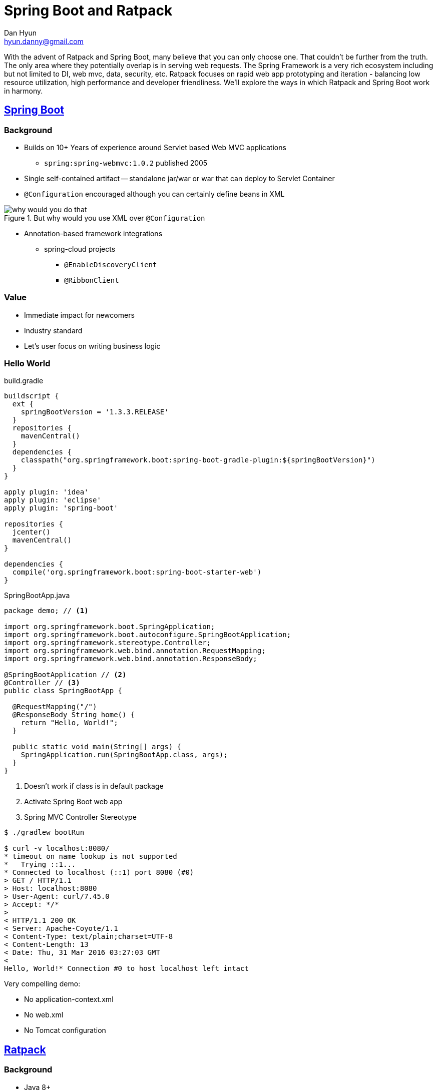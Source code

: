 = Spring Boot and Ratpack
Dan Hyun <hyun.danny@gmail.com>

With the advent of Ratpack and Spring Boot, many believe that you can only choose one.
That couldn't be further from the truth.
The only area where they potentially overlap is in serving web requests.
The Spring Framework is a very rich ecosystem including but not limited to DI, web mvc, data, security, etc.  
Ratpack focuses on rapid web app prototyping and iteration - balancing low resource utilization, high performance and developer friendliness.
We'll explore the ways in which Ratpack and Spring Boot work in harmony.


== http://projects.spring.io/spring-boot/[Spring Boot]

=== Background

* Builds on 10+ Years of experience around Servlet based Web MVC applications
** `spring:spring-webmvc:1.0.2` published 2005
* Single self-contained artifact -- standalone jar/war or war that can deploy to Servlet Container
* `@Configuration` encouraged although you can certainly define beans in XML

.But why would you use XML over `@Configuration`
image::why-would-you-do-that.jpg[]

* Annotation-based framework integrations
** spring-cloud projects
*** `@EnableDiscoveryClient`
*** `@RibbonClient`

=== Value

* Immediate impact for newcomers
* Industry standard
* Let's user focus on writing business logic


=== Hello World

[source,gradle]
.build.gradle
----
buildscript {
  ext {
    springBootVersion = '1.3.3.RELEASE'
  }
  repositories {
    mavenCentral()
  }
  dependencies {
    classpath("org.springframework.boot:spring-boot-gradle-plugin:${springBootVersion}")
  }
}

apply plugin: 'idea'
apply plugin: 'eclipse'
apply plugin: 'spring-boot'

repositories {
  jcenter()
  mavenCentral()
}

dependencies {
  compile('org.springframework.boot:spring-boot-starter-web')
}
----

[source,java,linenums]
.SpringBootApp.java
----
package demo; // <1>

import org.springframework.boot.SpringApplication;
import org.springframework.boot.autoconfigure.SpringBootApplication;
import org.springframework.stereotype.Controller;
import org.springframework.web.bind.annotation.RequestMapping;
import org.springframework.web.bind.annotation.ResponseBody;

@SpringBootApplication // <2>
@Controller // <3>
public class SpringBootApp {

  @RequestMapping("/")
  @ResponseBody String home() {
    return "Hello, World!";
  }

  public static void main(String[] args) {
    SpringApplication.run(SpringBootApp.class, args);
  }
}
----
<1> Doesn't work if class is in default package
<2> Activate Spring Boot web app
<3> Spring MVC Controller Stereotype

[source,bash]
----
$ ./gradlew bootRun

$ curl -v localhost:8080/
* timeout on name lookup is not supported
*   Trying ::1...
* Connected to localhost (::1) port 8080 (#0)
> GET / HTTP/1.1
> Host: localhost:8080
> User-Agent: curl/7.45.0
> Accept: */*
>
< HTTP/1.1 200 OK
< Server: Apache-Coyote/1.1
< Content-Type: text/plain;charset=UTF-8
< Content-Length: 13
< Date: Thu, 31 Mar 2016 03:27:03 GMT
<
Hello, World!* Connection #0 to host localhost left intact
----

Very compelling demo:

* No application-context.xml
* No web.xml
* No Tomcat configuration

== https://ratpack.io/[Ratpack]

=== Background

* Java 8+
* Builds on battle proven async/NIO networking framework -- Netty
* Lightly opinionated (async/lazy/functional/immutable/composable/reactive)
* Lightweight && Low resource overhead -> _fast_
* Collection of jars -- no framework SDK / no codegen
* Not MVC
** no controllers
** no table routing
* Currently at 1.2.0 (Stable API)

=== Value

* WYSIWYG -- no "magic" (no classpath scanning, no reflection)
* Start writing business logic immediately
* Designed for developer friendliness/productivity
* First class testing support
* Great for rapid prototyping and evolving to larger code base
* Reduce that monthly AWS bill $ $ $


=== Hello World Groovy
[source,groovy]
.hello.groovy
----
@Grab('io.ratpack:ratpack-groovy:1.2.0')
import static ratpack.groovy.Groovy.ratpack

ratpack {
  handlers { // <1>
    get { // <2>
      render 'Hello, Groovy!'
    }
  }
}
----
<1> Define request handling aspect of your application
<2> Register a handler for `GET /` sends plain text response


[source,bash]
----
$ groovy hello.groovy
$ curl -v localhost:5050/
* timeout on name lookup is not supported
*   Trying ::1...
* Connected to localhost (::1) port 5050 (#0)
> GET / HTTP/1.1
> Host: localhost:5050
> User-Agent: curl/7.45.0
> Accept: */*
>
< HTTP/1.1 200 OK
< content-type: text/plain;charset=UTF-8
< content-length: 14
< connection: keep-alive
<
Hello, Groovy!* Connection #0 to host localhost left intact
----

Handles "live reloads"

=== Hello World Java

[source, java]
.build.gradle
----
plugins {
  id 'io.ratpack.ratpack-java' version '1.2.0'
  id 'com.github.johnrengelman.shadow' version '1.2.3'
}

mainClassName = 'RatpackApp'

repositories {
  jcenter()
}
----

[source,java,linenums]
.RatpackApp.java
----
import ratpack.server.RatpackServer;

public class RatpackApp {
  public static void main(String[] args) throws Exception {
    RatpackServer.start(serverSpec -> serverSpec // <1>
      .handlers(chain -> chain // <2>
        .get(ctx -> ctx.getResponse().send("Hello, World!")) // <3>
      )
    );
  }
}
----
<1> Supply specification on how to build the Ratpack application
<2> Supply description of Ratpack application
<3> Add handler for `GET /` endpoint

[source,bash]
----
./gradlew run -t //<1>
----
<1> Compile and run application in continuous mode (recompiles app as source changes)

[source,bash]
----
$ curl -v localhost:5050
* Rebuilt URL to: localhost:5050/
* timeout on name lookup is not supported
*   Trying ::1...
* Connected to localhost (::1) port 5050 (#0)
> GET / HTTP/1.1
> Host: localhost:5050
> User-Agent: curl/7.45.0
> Accept: */*
>
< HTTP/1.1 200 OK
< content-type: text/plain;charset=UTF-8
< content-length: 13
< connection: keep-alive
<
Hello, World!* Connection #0 to host localhost left intact
----

== Meet the API

=== https://ratpack.io/manual/current/api/ratpack/handling/Handler.html[The Handler]

* SAM type
* Primary means of request processing

[source, java]
----
public interface Handler {
  void handle(Context context);
}
----

=== https://ratpack.io/manual/current/api/ratpack/handling/Context.html[The Context]

* Primary means of reading request and response object
* Primary means of inter Handler communciation
* Registry of application level and request level objects
* Provides easy access to features of Ratpack
** Parsing
** Rendering
** HTTP objects
** Execution


=== https://ratpack.io/manual/current/api/ratpack/registry/Registry.html[The Registry]

A registry of objects of which Ratpack is aware; primarily used to communicate between `Handler` s.

[source,java]
.RatpackRegistryApp.java
----
import ratpack.registry.Registry;
import ratpack.server.RatpackServer;

public class RatpackRegistryApp {
  public static void main(String[] args) throws Exception {
    RatpackServer.start(serverSpec -> serverSpec
      .registry(Registry.of(registrySpec -> registrySpec // <1>
        .add(MessageService.class, () -> "My message service") // <2>
      ))
      .handlers(chain -> chain
        .get(ctx -> {
          MessageService messageService = ctx.get(MessageService.class); // <3>
          ctx.render(messageService.send());
        })
      )
    );
  }
  interface MessageService {
    String send();
  }
}
----
<1> Use Registry builder to build and add Registry to Ratpack server definition
<2> Add an instance of `MessageService` to the Registry
<3> Retrieve `MessageService` instance from Context Registry

[source,bash]
----
$ curl -v localhost:5050/
* timeout on name lookup is not supported
*   Trying ::1...
* Connected to localhost (::1) port 5050 (#0)
> GET / HTTP/1.1
> Host: localhost:5050
> User-Agent: curl/7.45.0
> Accept: */*
>
< HTTP/1.1 200 OK
< content-type: text/plain;charset=UTF-8
< content-length: 18
< connection: keep-alive
<
My message service* Connection #0 to host localhost left intact
----

Communicating between handlers

[source,java]
.RatpackRegistryApp.java
----
import ratpack.registry.Registry;
import ratpack.server.RatpackServer;

import java.time.Instant;

public class RatpackRegistryApp {
  public static void main(String[] args) throws Exception {
    RatpackServer.start(serverSpec -> serverSpec
      .registry(Registry.of(registrySpec -> registrySpec
        .add(MessageService.class, () -> "My message service")
      ))
      .handlers(chain -> chain
        .all(ctx -> // <1>
          ctx.next(Registry.single(Instant.now())) // <2>
        )
        .get(ctx -> {
          Instant requestStart = ctx.get(Instant.class); // <3>
          MessageService messageService = ctx.get(MessageService.class);
          ctx.render(requestStart + " " + messageService.send());
        })
      )
    );
  }
  interface MessageService {
    String send();
  }
}
----
<1> Add handler that applies to every incoming request
<2> Use `Registry#single` factory to create Registry of single item and pass to next qualifying handler
<3> Retrieve `Instant` from created from upstream handler


[source, bash]
----
$ curl -v localhost:5050
* Rebuilt URL to: localhost:5050/
* timeout on name lookup is not supported
*   Trying ::1...
* Connected to localhost (::1) port 5050 (#0)
> GET / HTTP/1.1
> Host: localhost:5050
> User-Agent: curl/7.45.0
> Accept: */*
>
< HTTP/1.1 200 OK
< content-type: text/plain;charset=UTF-8
< content-length: 43
< connection: keep-alive
<
2016-03-31T06:16:45.632Z My message service* Connection #0 to host localhost left intact
----

=== Integrating existing blocking libraries

[source, java]
.RatpackBlockingIntegrationApp.java
----
import ratpack.exec.Blocking;
import ratpack.exec.Promise;
import ratpack.registry.Registry;
import ratpack.server.RatpackServer;

public class RatpackBlockingIntegrationApp {
  public static void main(String[] args) throws Exception {
    RatpackServer.start(serverSpec -> serverSpec
      .registry(Registry.of(registrySpec -> registrySpec
        .add(BlockingMessageService.class, () -> {
          try {
            Thread.sleep(1000); // <1>
          } catch (Exception e) {
            // uh oh
          }
          return "My blocking message service";
        })
      ))
      .handlers(chain -> chain
        .get(ctx -> {
          BlockingMessageService messageService = ctx.get(BlockingMessageService.class);
          Promise<String> promise = Blocking.get(messageService::send); <2>
          promise.then(ctx::render); <3>
        })
      )
    );
  }
  interface BlockingMessageService {
    String send();
  }
}
----
<1> Simulate blocking behavior
<2> Use https://ratpack.io/manual/current/api/ratpack/exec/Blocking.html#get-ratpack.func.Factory-[`Blocking#get(Factory)`] method to hook into Ratpack's blocking executor
<3> When promise is resolved send response to client

[source,bash]
----
$ curl -v localhost:5050
* Rebuilt URL to: localhost:5050/
* timeout on name lookup is not supported
*   Trying ::1...
* Connected to localhost (::1) port 5050 (#0)
> GET / HTTP/1.1
> Host: localhost:5050
> User-Agent: curl/7.45.0
> Accept: */*
>
< HTTP/1.1 200 OK
< content-type: text/plain;charset=UTF-8
< content-length: 18
< connection: keep-alive
<
My blocking message service* Connection #0 to host localhost left intact
----

== Spring and Ratpack Integration

Huge thanks to http://github.com/dsyer[@dsyer (Dave Syer)]

=== Ratpack Centric approach
[source,gradle]
.build.gradle
----
plugins {
  id 'io.ratpack.ratpack-java' version '1.2.0'
  id 'com.github.johnrengelman.shadow' version '1.2.3' // <1>
}

mainClassName = 'RatpackApp' // <2>

repositories {
  jcenter()
}

dependencies {
  compile ratpack.dependency('spring-boot') // <3>
}
----
<1> Shadow plugin to create fatjar
<2> Specify main class
<3> Add `io.ratpack:ratpack-spring-boot:1.2.0` to compile time dependencies

[source,java]
.RatpackApp.java
----
import org.springframework.context.annotation.Bean;
import org.springframework.context.annotation.Configuration;
import ratpack.server.RatpackServer;
import ratpack.spring.Spring;

public class RatpackApp {
  public static void main(String[] args) throws Exception {
    RatpackServer.start(serverSpec -> serverSpec
      .registry(Spring.spring(MySpringConfig.class)) // <1>
      .handlers(chain -> chain
        .get(ctx -> {
          String hello = ctx.get(String.class); // <2>
          ctx.getResponse().send(hello);
        })
      )
    );
  }

  @Configuration
  public static class MySpringConfig {
    @Bean
    public String hello() {
      return "Hello from Spring!";
    }
  }
}
----
<1> Add base Spring config class to Ratpack's registry
<2> Retrieves register Spring bean from Ratpack's registry

Issuing a get request after starting the Ratpack application.
[source]
----
$ curl -v localhost:5050/
* timeout on name lookup is not supported
*   Trying ::1...
* Connected to localhost (::1) port 5050 (#0)
> GET / HTTP/1.1
> Host: localhost:5050
> User-Agent: curl/7.45.0
> Accept: */*
>
< HTTP/1.1 200 OK
< content-type: text/plain;charset=UTF-8
< content-length: 18
< connection: keep-alive
<
Hello from Spring!* Connection #0 to host localhost left intact
----

=== Spring Boot Centric approach

http://start.spring.io/[Spring Boot Initializr: Bootstrap Spring Boot]

[source, bash]
----
$ curl -o demo.zip "http://start.spring.io/starter.zip?type=gradle-project&bootVersion=1.3.3.RELEASE &baseDir=demo&groupId=com.example&artifactId=demo&name=demo&description=Demo+project+for+Spring+Boot &packageName=com.example&packaging=jar&javaVersion=1.8&language=java&autocomplete=&generate-project= &style=ratpack"

  % Total    % Received % Xferd  Average Speed   Time    Time     Time  Current
                                 Dload  Upload   Total   Spent    Left  Speed
100 54752  100 54752    0     0   122k      0 --:--:-- --:--:-- --:--:--  126k

$ unzip -l demo.zip
Archive:  demo.zip
  Length      Date    Time    Name
---------  ---------- -----   ----
        0  2016-03-31 02:41   demo/
     4957  2016-03-31 02:41   demo/gradlew
        0  2016-03-31 02:41   demo/gradle/
        0  2016-03-31 02:41   demo/gradle/wrapper/
        0  2016-03-31 02:41   demo/src/
        0  2016-03-31 02:41   demo/src/main/
        0  2016-03-31 02:41   demo/src/main/java/
        0  2016-03-31 02:41   demo/src/main/java/com/
        0  2016-03-31 02:41   demo/src/main/java/com/example/
        0  2016-03-31 02:41   demo/src/main/resources/
        0  2016-03-31 02:41   demo/src/test/
        0  2016-03-31 02:41   demo/src/test/java/
        0  2016-03-31 02:41   demo/src/test/java/com/
        0  2016-03-31 02:41   demo/src/test/java/com/example/
      891  2016-03-31 02:41   demo/build.gradle
    53638  2016-03-31 02:41   demo/gradle/wrapper/gradle-wrapper.jar
      200  2016-03-31 02:41   demo/gradle/wrapper/gradle-wrapper.properties
     2314  2016-03-31 02:41   demo/gradlew.bat
      299  2016-03-31 02:41   demo/src/main/java/com/example/DemoApplication.java
        0  2016-03-31 02:41   demo/src/main/resources/application.properties
      405  2016-03-31 02:41   demo/src/test/java/com/example/DemoApplicationTests.java
---------                     -------
    62704                     21 files
----

[source, gradle]
.build.gradle
----
buildscript {
  ext {
    springBootVersion = '1.3.3.RELEASE'
  }
  repositories {
    mavenCentral()
  }
  dependencies {
    classpath("org.springframework.boot:spring-boot-gradle-plugin:${springBootVersion}")
  }
}

apply plugin: 'spring-boot'

repositories {
  jcenter()
  mavenCentral()
}

dependencies {
  compile project(':spring-config')
  compile('io.ratpack:ratpack-spring-boot:1.2.0')
  compile('org.springframework.boot:spring-boot-starter-web')
}

----

[source, java]
.SpringBootCentricHelloWorld.java
----
package demo2;

import org.springframework.boot.SpringApplication;
import org.springframework.boot.autoconfigure.SpringBootApplication;
import org.springframework.context.annotation.Bean;
import ratpack.func.Action;
import ratpack.handling.Chain;
import ratpack.spring.config.EnableRatpack;

@SpringBootApplication
@EnableRatpack // <1>
public class SpringBootCentricHelloWorld {

  @Bean
  Action<Chain> chain() { // <2>
    return chain -> chain
      .get(ctx -> ctx.render("Hello from Spring Boot!"));
  }

  public static void main(String[] args) {
    SpringApplication.run(SpringBootCentricHelloWorld.class, args);
  }
}
----
<1> Configures Spring Boot to be Ratpack-aware
<2> Provides the `Action<Chain>` as a Component, Spring takes care of building and starting Ratpack server

[NOTE]
Spring Boot (Spring MVC) and Ratpack will run side by side, binding to both 8080 (Tomcat default) and 5050 (Ratpack default). If you wish to disable Spring MVC autoconfig there are http://docs.spring.io/spring-boot/docs/current/reference/htmlsingle/#howto-create-a-non-web-application[many ways to do so].

=== Defining controller and Ratpack handler chain side by side

[source, java]
.SpringBootRatpackCommunicationApp.java
----
package demo3;

import org.springframework.boot.SpringApplication;
import org.springframework.boot.autoconfigure.SpringBootApplication;
import org.springframework.context.annotation.Bean;
import org.springframework.stereotype.Controller;
import org.springframework.web.bind.annotation.RequestMapping;
import org.springframework.web.bind.annotation.ResponseBody;
import org.springframework.web.client.RestTemplate;
import ratpack.func.Action;
import ratpack.handling.Chain;
import ratpack.http.client.HttpClient;
import ratpack.http.client.ReceivedResponse;
import ratpack.jackson.Jackson;
import ratpack.spring.config.EnableRatpack;

import java.net.URI;
import java.time.Instant;
import java.util.HashMap;
import java.util.Map;

@SpringBootApplication
@EnableRatpack
@Controller
public class SpringBootRatpackCommunicationApp {

  @Bean
  Action<Chain> chain() {
    return chain -> chain
      .get(ctx -> ctx.render("Hello from Ratpack in Spring Boot!"))
      .get("json", ctx -> { // <1>
        Map<String, String> map = new HashMap<>();
        map.put("date", Instant.now().toString());
        ctx.render(Jackson.json(map)); // <2>
      })
      .get("boot", ctx -> { // <3>
        HttpClient client = ctx.get(HttpClient.class); // <4>
        client.get(new URI("http://localhost:8080"))
          .map(ReceivedResponse::getBody)
          .map(body -> "Received from Spring Boot: " + body.getText())
          .then(ctx::render); // <5>
      });
  }

  @RequestMapping("/")
  @ResponseBody String bootRoot() {
    return "This is Spring Boot";
  }

  @RequestMapping("/ratpack")
  @ResponseBody Map bootRatpack() { // <6>
    RestTemplate restTemplate = new RestTemplate();
    return restTemplate.getForObject("http://localhost:5050/json", Map.class);
  }

  public static void main(String[] args) {
    SpringApplication.run(SpringBootRatpackCommunicationApp.class, args);
  }
}
----
<1> Create `GET /json` endpoint in Ratpack chain that returns simple JSON object containing time of request
<2> Utilize `Jackson.json(Object)` to create a renderable that knows how to send JSON to client.
<3> Create `GET /boot` endpoint in Ratpack chain that sends a response based on response from Spring Boot app
<4> Retrieve non-blocking/async `HttpClient` from Ratpack registry
<5> Create `GET /` request against Spring Boot app, extract the response body and send to the user
<6> Create `GET /ratpack` endpoing in Spring Boot app that issues a REST call against the previously defined `/json` endpoint in he Ratpack app and render the result to the user


[source, bash]
----
$ curl localhost:8080
This is Spring Boot

$ curl localhost:5050
Hello from Ratpack in Spring Boot!

$ curl localhost:5050/boot
Received from Spring Boot: This is Spring Boot

$ curl localhost:8080/ratpack
{"date":"2016-03-31T07:11:14.178Z"}
----

`compile 'io.ratpack:ratpack-spring-boot-starter:1.2.0'`


== Resources

* http://start.spring.io/[Spring Initializr]
* https://ratpack.io/[Ratpack Homepage]
* https://github.com/ratpack/ratpack[Ratpack source code]
* https://github.com/ratpack[Ratpack examples]
* https://ratpack.io/manual/current/all.html[Ratpack user guide]
* https://slack-signup.ratpack.io/[Ratpack Slack Registration]
* https://forum.ratpack.io/[Ratpack Forum]
* http://shop.oreilly.com/product/0636920037545.do[Book: Learning Ratpack (O'Reilly)]
